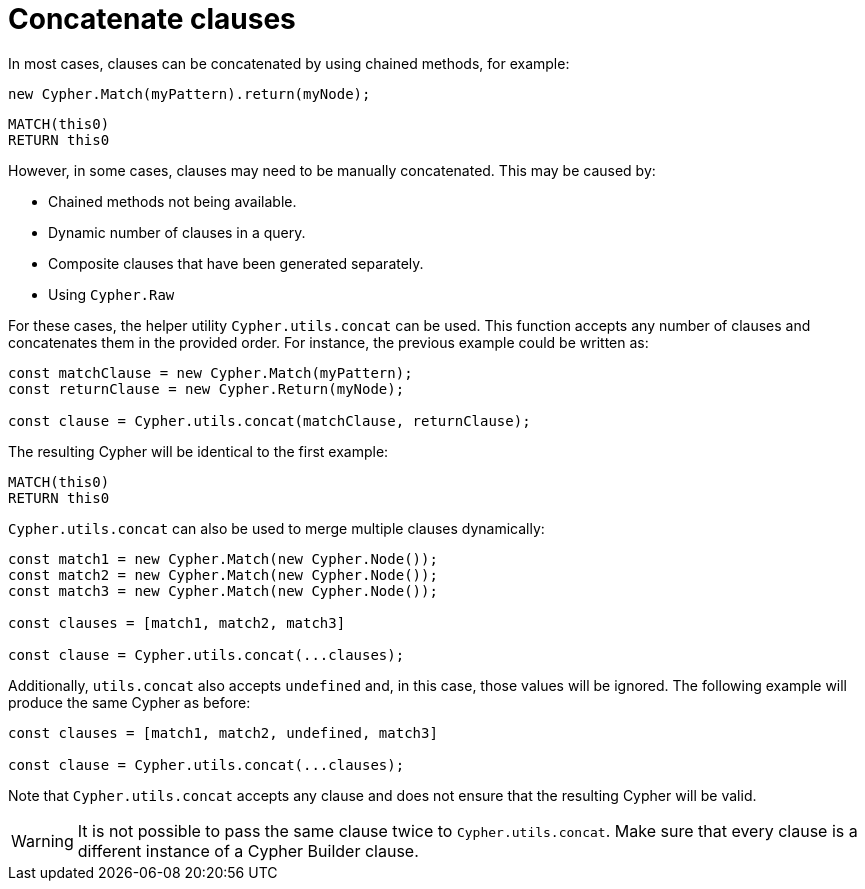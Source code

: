 [[concatenate-clauses]]
:description: This page describes how to concatenate clauses.
= Concatenate clauses

In most cases, clauses can be concatenated by using chained methods, for example:

[source, javascript]
----
new Cypher.Match(myPattern).return(myNode);
----

[source, cypher]
----
MATCH(this0)
RETURN this0
----

However, in some cases, clauses may need to be manually concatenated. 
This may be caused by:

* Chained methods not being available.
* Dynamic number of clauses in a query.
* Composite clauses that have been generated separately.
* Using `Cypher.Raw`

For these cases, the helper utility `Cypher.utils.concat` can be used. 
This function accepts any number of clauses and concatenates them in the provided order. 
For instance, the previous example could be written as:

[source, javascript]
----
const matchClause = new Cypher.Match(myPattern);
const returnClause = new Cypher.Return(myNode);

const clause = Cypher.utils.concat(matchClause, returnClause);
----

The resulting Cypher will be identical to the first example:

[source, cypher]
----
MATCH(this0)
RETURN this0
----


`Cypher.utils.concat` can also be used to merge multiple clauses dynamically:

[source, javascript]
----
const match1 = new Cypher.Match(new Cypher.Node());
const match2 = new Cypher.Match(new Cypher.Node());
const match3 = new Cypher.Match(new Cypher.Node());

const clauses = [match1, match2, match3]

const clause = Cypher.utils.concat(...clauses);
----

Additionally, `utils.concat` also accepts `undefined` and, in this case, those values will be ignored. 
The following example will produce the same Cypher as before: 

[source, javascript]
----
const clauses = [match1, match2, undefined, match3]

const clause = Cypher.utils.concat(...clauses);
----

Note that `Cypher.utils.concat` accepts any clause and does not ensure that the resulting Cypher will be valid.


[WARNING]
====
It is not possible to pass the same clause twice to `Cypher.utils.concat`.
Make sure that every clause is a different instance of a Cypher Builder clause.
====
